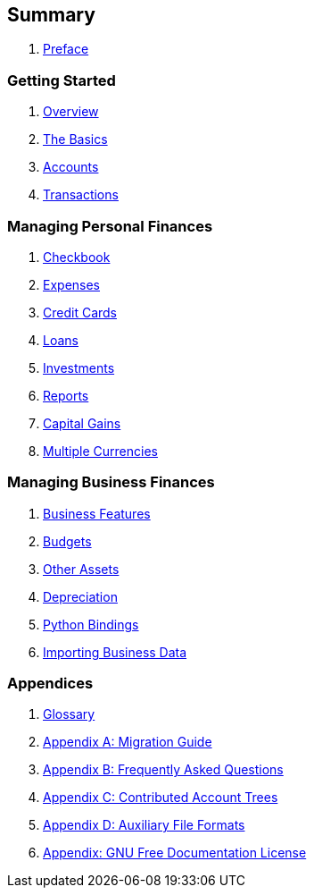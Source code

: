 == Summary

. link:preface.adoc[Preface]


=== Getting Started



. link:ch_oview.adoc[Overview]

. link:ch_basics.adoc[The Basics]

. link:ch_accts.adoc[Accounts]

. link:ch_txns.adoc[Transactions]


=== Managing Personal Finances



. link:ch_cbook.adoc[Checkbook]

. link:ch_expenses.adoc[Expenses]

. link:ch_cc.adoc[Credit Cards]

. link:ch_loans.adoc[Loans]

. link:ch_invest.adoc[Investments]

. link:ch_reports.adoc[Reports]

. link:ch_capgain.adoc[Capital Gains]

. link:ch_currency.adoc[Multiple Currencies]


=== Managing Business Finances



. link:ch_bus_features.adoc[Business Features]

. link:ch_budgets.adoc[Budgets]

. link:ch_oth_assets.adoc[Other Assets]

. link:ch_dep.adoc[Depreciation]

. link:ch_python_bindings.adoc[Python Bindings]

. link:ch_import_business_data.adoc[Importing Business Data]


=== Appendices



. link:glossary.adoc[Glossary]

. link:appendixa.adoc[Appendix A: Migration Guide]

. link:appendixb.adoc[Appendix B: Frequently Asked Questions]

. link:appendixc.adoc[Appendix C: Contributed Account Trees]

. link:appendixd.adoc[Appendix D: Auxiliary File Formats]

. link:fdl-appendix.adoc[Appendix: GNU Free Documentation License]
